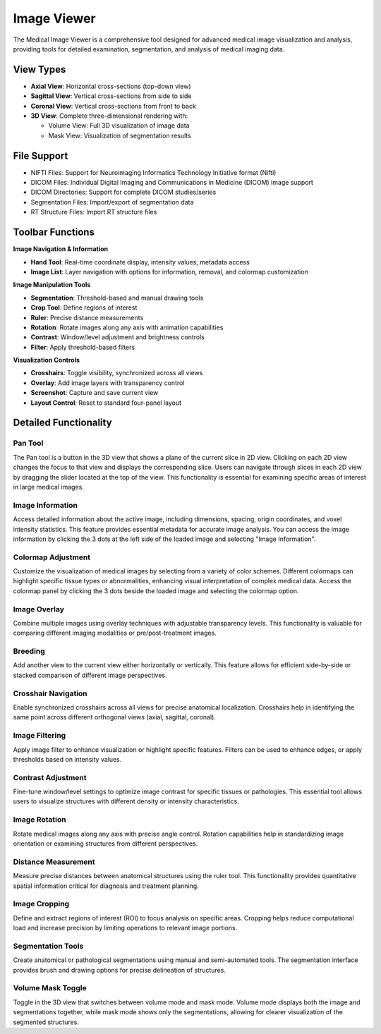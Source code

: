 Image Viewer
------------

.. image:: images/5.image_viewer.png
   :alt: Image Viewer
   :width: 100%

The Medical Image Viewer is a comprehensive tool designed for advanced medical image visualization and analysis, providing tools for detailed examination, segmentation, and analysis of medical imaging data.

View Types
^^^^^^^^^^

* **Axial View**: Horizontal cross-sections (top-down view)
* **Sagittal View**: Vertical cross-sections from side to side
* **Coronal View**: Vertical cross-sections from front to back
* **3D View**: Complete three-dimensional rendering with:

  * Volume View: Full 3D visualization of image data
  * Mask View: Visualization of segmentation results

File Support
^^^^^^^^^^^^

.. image:: images/file_support_image.png
   :alt: Image Viewer
   :width: 30%

* NIFTI Files: Support for Neuroimaging Informatics Technology Initiative format (Nifti)
* DICOM Files: Individual Digital Imaging and Communications in Medicine (DICOM) image support
* DICOM Directories: Support for complete DICOM studies/series
* Segmentation Files: Import/export of segmentation data
* RT Structure Files: Import RT structure files

Toolbar Functions
^^^^^^^^^^^^^^^^^

.. image:: images/image_viewer_buttons.png
   :alt: Image Viewer Buttons
   :width: 100%

**Image Navigation & Information**

* **Hand Tool**: Real-time coordinate display, intensity values, metadata access
* **Image List**: Layer navigation with options for information, removal, and colormap customization

**Image Manipulation Tools**

* **Segmentation**: Threshold-based and manual drawing tools
* **Crop Tool**: Define regions of interest
* **Ruler**: Precise distance measurements
* **Rotation**: Rotate images along any axis with animation capabilities
* **Contrast**: Window/level adjustment and brightness controls
* **Filter**: Apply threshold-based filters

**Visualization Controls**

* **Crosshairs**: Toggle visibility, synchronized across all views
* **Overlay**: Add image layers with transparency control
* **Screenshot**: Capture and save current view
* **Layout Control**: Reset to standard four-panel layout

Detailed Functionality
^^^^^^^^^^^^^^^^^^^^^

Pan Tool
""""""""

.. image:: images/5.image_viewer_pan.png
   :alt: Pan Tool
   :width: 100%

The Pan tool is a button in the 3D view that shows a plane of the current slice in 2D view. Clicking on each 2D view changes the focus to that view and displays the corresponding slice. Users can navigate through slices in each 2D view by dragging the slider located at the top of the view. This functionality is essential for examining specific areas of interest in large medical images.

Image Information
""""""""""""""""

.. image:: images/5.image_viewer_information.png
   :alt: Image Information
   :width: 100%

Access detailed information about the active image, including dimensions, spacing, origin coordinates, and voxel intensity statistics. This feature provides essential metadata for accurate image analysis. You can access the image information by clicking the 3 dots at the left side of the loaded image and selecting "Image Information".

Colormap Adjustment
""""""""""""""""""

.. image:: images/5.image_viewer_colormap.png
   :alt: Colormap Adjustment
   :width: 100%

Customize the visualization of medical images by selecting from a variety of color schemes. Different colormaps can highlight specific tissue types or abnormalities, enhancing visual interpretation of complex medical data. Access the colormap panel by clicking the 3 dots beside the loaded image and selecting the colormap option.

Image Overlay
""""""""""""

.. image:: images/5.image_viewer_overlay.png
   :alt: Image Overlay
   :width: 100%

Combine multiple images using overlay techniques with adjustable transparency levels. This functionality is valuable for comparing different imaging modalities or pre/post-treatment images.

Breeding
""""""""""""

.. image:: images/5.image_viewer_breeding.png
   :alt: Image Breeding
   :width: 100%

Add another view to the current view either horizontally or vertically. This feature allows for efficient side-by-side or stacked comparison of different image perspectives.

Crosshair Navigation
"""""""""""""""""""

.. image:: images/5.image_viewer_crosshair.png
   :alt: Crosshair Navigation
   :width: 100%

Enable synchronized crosshairs across all views for precise anatomical localization. Crosshairs help in identifying the same point across different orthogonal views (axial, sagittal, coronal).

Image Filtering
""""""""""""""

.. image:: images/5.image_viewer_filter.png
   :alt: Image Filtering
   :width: 100%

Apply image filter to enhance visualization or highlight specific features. Filters can be used to enhance edges, or apply thresholds based on intensity values.

Contrast Adjustment
""""""""""""""""""

.. image:: images/5.image_viewer_contrast.png
   :alt: Contrast Adjustment
   :width: 100%

Fine-tune window/level settings to optimize image contrast for specific tissues or pathologies. This essential tool allows users to visualize structures with different density or intensity characteristics.

Image Rotation
"""""""""""""

.. image:: images/5.image_viewer_rotate.png
   :alt: Image Rotation
   :width: 100%

Rotate medical images along any axis with precise angle control. Rotation capabilities help in standardizing image orientation or examining structures from different perspectives.

Distance Measurement
"""""""""""""""""""

.. image:: images/5.image_viewer_ruler.png
   :alt: Distance Measurement
   :width: 100%

Measure precise distances between anatomical structures using the ruler tool. This functionality provides quantitative spatial information critical for diagnosis and treatment planning.

Image Cropping
"""""""""""""

.. image:: images/5.image_viewer_cropping.png
   :alt: Image Cropping
   :width: 100%

Define and extract regions of interest (ROI) to focus analysis on specific areas. Cropping helps reduce computational load and increase precision by limiting operations to relevant image portions.

Segmentation Tools
"""""""""""""""""

.. image:: images/5.image_viewer_segmentation.png
   :alt: Segmentation Tools
   :width: 100%

Create anatomical or pathological segmentations using manual and semi-automated tools. The segmentation interface provides brush and drawing options for precise delineation of structures.

Volume Mask Toggle
""""""""""""""""""""""""""""""

.. image:: images/5.image_viewer_segmentation_mask.png
   :alt: Segmentation Mask
   :width: 100%

Toggle in the 3D view that switches between volume mode and mask mode. Volume mode displays both the image and segmentations together, while mask mode shows only the segmentations, allowing for clearer visualization of the segmented structures.
